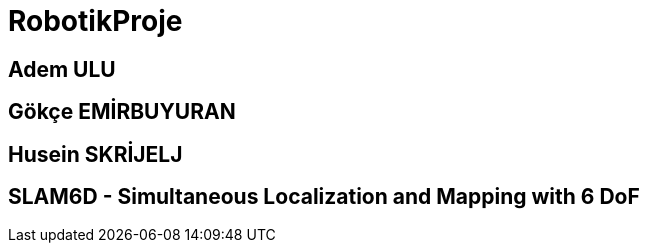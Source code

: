 # RobotikProje

== Adem ULU
== Gökçe EMİRBUYURAN
== Husein SKRİJELJ

== SLAM6D - Simultaneous Localization and Mapping with 6 DoF
